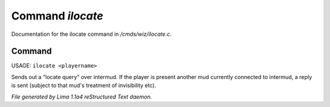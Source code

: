 Command *ilocate*
******************

Documentation for the ilocate command in */cmds/wiz/ilocate.c*.

Command
=======

USAGE: ``ilocate <playername>``

Sends out a "locate query" over intermud.
If the player is present another mud currently connected to intermud,
a reply is sent (subject to that mud's treatment of invisibility etc).

.. TAGS: RST



*File generated by Lima 1.1a4 reStructured Text daemon.*
